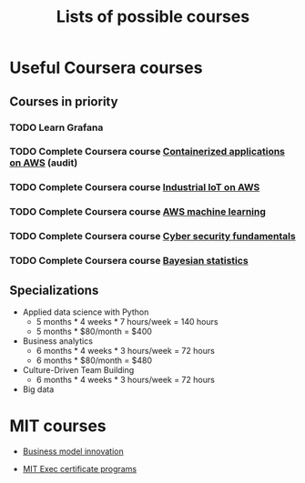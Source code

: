 #+Title: Lists of possible courses
#+FILETAGS: :Learning:
#+STARTUP: content

* Useful Coursera courses


** Courses in priority


*** TODO Learn Grafana
  :PROPERTIES:
  :EFFORT:   00:15
  :BENEFIT:  10
  :RATIO:    0.40
  :END:


*** TODO Complete Coursera course [[https://www.coursera.org/learn/containerized-applications-on-aws][Containerized applications on AWS]] (audit)
   :PROPERTIES:
   :EFFORT:   04:00
   :BENEFIT:  1000
   :RATIO:    2.50
   :END:


*** TODO Complete Coursera course [[https://www.coursera.org/learn/industrial-iot-fundamentals-on-aws#syllabus][Industrial IoT on AWS]]
   :PROPERTIES:
   :EFFORT:   04:00
   :BENEFIT:  1000
   :RATIO:    2.50
   :END:


*** TODO Complete Coursera course [[https://www.coursera.org/learn/aws-machine-learning#syllabus][AWS machine learning]]
   :PROPERTIES:
   :EFFORT:   04:00
   :BENEFIT:  1000
   :RATIO:    2.50
   :END:


*** TODO Complete Coursera course [[https://www.coursera.org/learn/cyber-security-fundamentals][Cyber security fundamentals]]
   :PROPERTIES:
   :EFFORT:   04:00
   :BENEFIT:  1000
   :RATIO:    2.50
   :END:


*** TODO Complete Coursera course [[https://www.coursera.org/learn/bayesian-statistics?specialization=bayesian-statistics][Bayesian statistics]]
   :PROPERTIES:
   :EFFORT:   04:00
   :BENEFIT:  1000
   :RATIO:    2.50
   :END:


** Specializations

   + Applied data science with Python
      - 5 months * 4 weeks * 7 hours/week = 140 hours
      - 5 months * $80/month = $400

   + Business analytics
      - 6 months * 4 weeks * 3 hours/week = 72 hours
      - 6 months * $80/month = $480

   + Culture-Driven Team Building
      - 6 months * 4 weeks * 3 hours/week = 72 hours

   + Big data


* MIT courses

  - [[https://executive.mit.edu/course/business-model-innovation-for-organizational-transformation/a056g00000URaabAAD.html][Business model innovation]]

  - [[https://executive.mit.edu/executive-certificate][MIT Exec certificate programs]]
